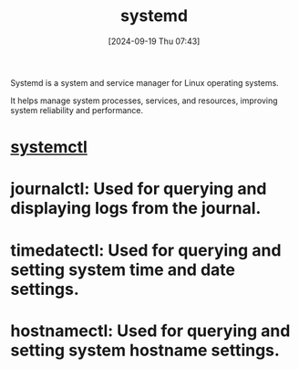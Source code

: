 :PROPERTIES:
:ID:       040f1e6f-4bad-411a-9a9c-60a48d123bfa
:END:
#+title: systemd
#+date: [2024-09-19 Thu 07:43]
#+startup: overview

Systemd is a system and service manager for Linux operating systems.

It helps manage system processes, services, and resources, improving system reliability and performance.

* [[id:34cf6d43-5f53-4c7d-aae5-eb4a174ac694][systemctl]]
* journalctl: Used for querying and displaying logs from the journal.
* timedatectl: Used for querying and setting system time and date settings.
* hostnamectl: Used for querying and setting system hostname settings.
